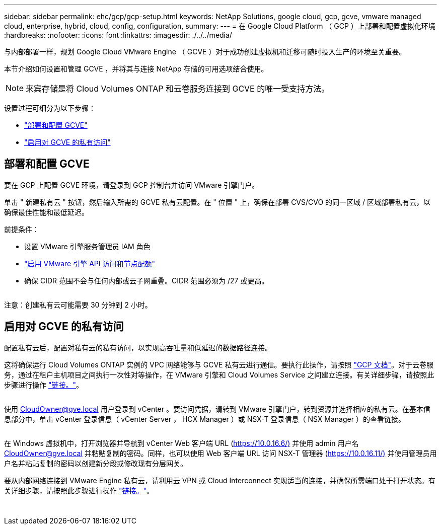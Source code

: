 ---
sidebar: sidebar 
permalink: ehc/gcp/gcp-setup.html 
keywords: NetApp Solutions, google cloud, gcp, gcve, vmware managed cloud, enterprise, hybrid, cloud, config, configuration, 
summary:  
---
= 在 Google Cloud Platform （ GCP ）上部署和配置虚拟化环境
:hardbreaks:
:nofooter: 
:icons: font
:linkattrs: 
:imagesdir: ./../../media/


[role="lead"]
与内部部署一样，规划 Google Cloud VMware Engine （ GCVE ）对于成功创建虚拟机和迁移可随时投入生产的环境至关重要。

本节介绍如何设置和管理 GCVE ，并将其与连接 NetApp 存储的可用选项结合使用。


NOTE: 来宾存储是将 Cloud Volumes ONTAP 和云卷服务连接到 GCVE 的唯一受支持方法。

设置过程可细分为以下步骤：

* link:#deploy["部署和配置 GCVE"]
* link:#enable-access["启用对 GCVE 的私有访问"]




== 部署和配置 GCVE

要在 GCP 上配置 GCVE 环境，请登录到 GCP 控制台并访问 VMware 引擎门户。

单击 " 新建私有云 " 按钮，然后输入所需的 GCVE 私有云配置。在 " 位置 " 上，确保在部署 CVS/CVO 的同一区域 / 区域部署私有云，以确保最佳性能和最低延迟。

前提条件：

* 设置 VMware 引擎服务管理员 IAM 角色
* link:https://docs.netapp.com/us-en/occm/task_replicating_data.html["启用 VMware 引擎 API 访问和节点配额"]
* 确保 CIDR 范围不会与任何内部或云子网重叠。CIDR 范围必须为 /27 或更高。


image:gcve-deploy-1.png[""]

注意：创建私有云可能需要 30 分钟到 2 小时。



== 启用对 GCVE 的私有访问

配置私有云后，配置对私有云的私有访问，以实现高吞吐量和低延迟的数据路径连接。

这将确保运行 Cloud Volumes ONTAP 实例的 VPC 网络能够与 GCVE 私有云进行通信。要执行此操作，请按照 link:https://cloud.google.com/architecture/partners/netapp-cloud-volumes/quickstart["GCP 文档"]。对于云卷服务，通过在租户主机项目之间执行一次性对等操作，在 VMware 引擎和 Cloud Volumes Service 之间建立连接。有关详细步骤，请按照此步骤进行操作 link:https://cloud.google.com/vmware-engine/docs/vmware-ecosystem/howto-cloud-volumes-service["链接。"]。

image:gcve-access-1.png[""]

使用 CloudOwner@gve.local 用户登录到 vCenter 。要访问凭据，请转到 VMware 引擎门户，转到资源并选择相应的私有云。在基本信息部分中，单击 vCenter 登录信息（ vCenter Server ， HCX Manager ）或 NSX-T 登录信息（ NSX Manager ）的查看链接。

image:gcve-access-2.png[""]

在 Windows 虚拟机中，打开浏览器并导航到 vCenter Web 客户端 URL (https://10.0.16.6/)[] 并使用 admin 用户名 CloudOwner@gve.local 并粘贴复制的密码。同样，也可以使用 Web 客户端 URL 访问 NSX-T 管理器 (https://10.0.16.11/)[] 并使用管理员用户名并粘贴复制的密码以创建新分段或修改现有分层网关。

要从内部网络连接到 VMware Engine 私有云，请利用云 VPN 或 Cloud Interconnect 实现适当的连接，并确保所需端口处于打开状态。有关详细步骤，请按照此步骤进行操作 link:https://ubuntu.com/server/docs/service-iscsi["链接。"]。

image:gcve-access-3.png[""]

image:gcve-access-4.png[""]
